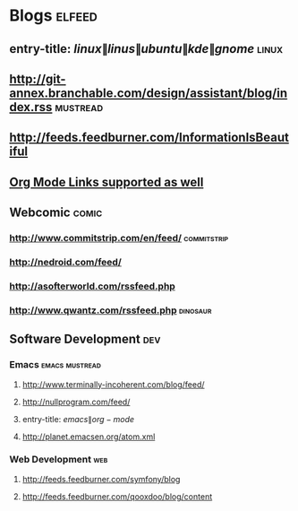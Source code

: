 * Blogs                                                              :elfeed:
** entry-title: \(linux\|linus\|ubuntu\|kde\|gnome\)                  :linux:
** http://git-annex.branchable.com/design/assistant/blog/index.rss :mustread:
** http://feeds.feedburner.com/InformationIsBeautiful
** [[http://orgmode.org][Org Mode Links supported as well]]
** Webcomic :comic:
*** http://www.commitstrip.com/en/feed/                         :commitstrip:
*** http://nedroid.com/feed/
*** http://asofterworld.com/rssfeed.php 
*** http://www.qwantz.com/rssfeed.php  :dinosaur:
** Software Development                                                 :dev:
*** Emacs                                                    :emacs:mustread:
**** http://www.terminally-incoherent.com/blog/feed/
**** http://nullprogram.com/feed/
**** entry-title: \(emacs\|org-mode\)
**** http://planet.emacsen.org/atom.xml
*** Web Development                                                     :web:
**** http://feeds.feedburner.com/symfony/blog
**** http://feeds.feedburner.com/qooxdoo/blog/content
